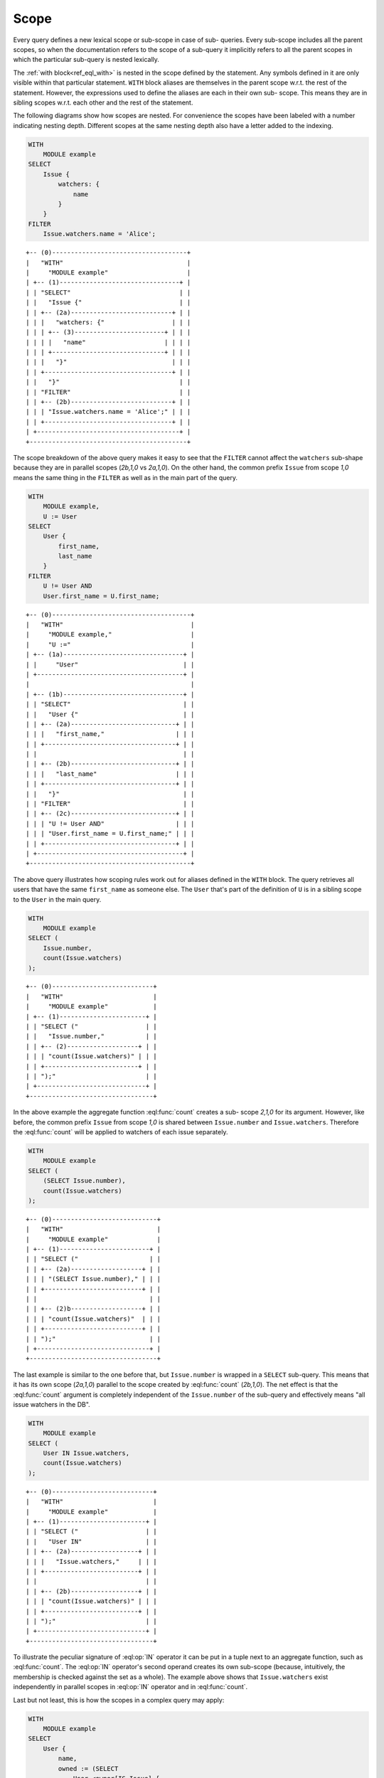 .. _ref_eql_scope:

Scope
=====

Every query defines a new lexical scope or sub-scope in case of sub-
queries. Every sub-scope includes all the parent scopes, so when the
documentation refers to the scope of a sub-query it implicitly refers
to all the parent scopes in which the particular sub-query is nested
lexically.

The :ref:`with block<ref_eql_with>` is nested in the scope defined
by the statement. Any symbols defined in it are only visible within
that particular statement. ``WITH`` block aliases are themselves in
the parent scope w.r.t. the rest of the statement. However, the
expressions used to define the aliases are each in their own sub-
scope. This means they are in sibling scopes w.r.t. each other and the
rest of the statement.

The following diagrams show how scopes are nested. For convenience the
scopes have been labeled with a number indicating nesting depth.
Different scopes at the same nesting depth also have a letter added to
the indexing.

.. code-block:: eql

    WITH
        MODULE example
    SELECT
        Issue {
            watchers: {
                name
            }
        }
    FILTER
        Issue.watchers.name = 'Alice';

::

    +-- (0)------------------------------------+
    |   "WITH"                                 |
    |     "MODULE example"                     |
    | +-- (1)--------------------------------+ |
    | | "SELECT"                             | |
    | |   "Issue {"                          | |
    | | +-- (2a)---------------------------+ | |
    | | |   "watchers: {"                  | | |
    | | | +-- (3)------------------------+ | | |
    | | | |   "name"                     | | | |
    | | | +------------------------------+ | | |
    | | |   "}"                            | | |
    | | +----------------------------------+ | |
    | |   "}"                                | |
    | | "FILTER"                             | |
    | | +-- (2b)---------------------------+ | |
    | | | "Issue.watchers.name = 'Alice';" | | |
    | | +----------------------------------+ | |
    | +--------------------------------------+ |
    +------------------------------------------+

The scope breakdown of the above query makes it easy to see that the
``FILTER`` cannot affect the ``watchers`` sub-shape because they are
in parallel scopes (`2b,1,0` vs `2a,1,0`). On the other hand, the
common prefix ``Issue`` from scope `1,0` means the same thing in the
``FILTER`` as well as in the main part of the query.

.. code-block:: eql

    WITH
        MODULE example,
        U := User
    SELECT
        User {
            first_name,
            last_name
        }
    FILTER
        U != User AND
        User.first_name = U.first_name;

::

    +-- (0)-------------------------------------+
    |   "WITH"                                  |
    |     "MODULE example,"                     |
    |     "U :="                                |
    | +-- (1a)--------------------------------+ |
    | |     "User"                            | |
    | +---------------------------------------+ |
    |                                           |
    | +-- (1b)--------------------------------+ |
    | | "SELECT"                              | |
    | |   "User {"                            | |
    | | +-- (2a)----------------------------+ | |
    | | |   "first_name,"                   | | |
    | | +-----------------------------------+ | |
    | |                                       | |
    | | +-- (2b)----------------------------+ | |
    | | |   "last_name"                     | | |
    | | +-----------------------------------+ | |
    | |   "}"                                 | |
    | | "FILTER"                              | |
    | | +-- (2c)----------------------------+ | |
    | | | "U != User AND"                   | | |
    | | | "User.first_name = U.first_name;" | | |
    | | +-----------------------------------+ | |
    | +---------------------------------------+ |
    +-------------------------------------------+

The above query illustrates how scoping rules work out for aliases
defined in the ``WITH`` block. The query retrieves all users that have
the same ``first_name`` as someone else. The ``User`` that's part of
the definition of ``U`` is in a sibling scope to the ``User`` in the
main query.

.. code-block:: eql

    WITH
        MODULE example
    SELECT (
        Issue.number,
        count(Issue.watchers)
    );

::

    +-- (0)---------------------------+
    |   "WITH"                        |
    |     "MODULE example"            |
    | +-- (1)-----------------------+ |
    | | "SELECT ("                  | |
    | |   "Issue.number,"           | |
    | | +-- (2)-------------------+ | |
    | | | "count(Issue.watchers)" | | |
    | | +-------------------------+ | |
    | | ");"                        | |
    | +-----------------------------+ |
    +---------------------------------+

In the above example the aggregate function :eql:func:`count` creates
a sub- scope `2,1,0` for its argument. However, like before, the
common prefix ``Issue`` from scope `1,0` is shared between
``Issue.number`` and ``Issue.watchers``. Therefore the :eql:func:`count`
will be applied to watchers of each issue separately.

.. code-block:: eql

    WITH
        MODULE example
    SELECT (
        (SELECT Issue.number),
        count(Issue.watchers)
    );

::

    +-- (0)----------------------------+
    |   "WITH"                         |
    |     "MODULE example"             |
    | +-- (1)------------------------+ |
    | | "SELECT ("                   | |
    | | +-- (2a)-------------------+ | |
    | | | "(SELECT Issue.number)," | | |
    | | +--------------------------+ | |
    | |                              | |
    | | +-- (2)b-------------------+ | |
    | | | "count(Issue.watchers)"  | | |
    | | +--------------------------+ | |
    | | ");"                         | |
    | +------------------------------+ |
    +----------------------------------+

The last example is similar to the one before that, but
``Issue.number`` is wrapped in a ``SELECT`` sub-query. This means that
it has its own scope (`2a,1,0`) parallel to the scope created by
:eql:func:`count` (`2b,1,0`). The net effect is that the
:eql:func:`count` argument is completely independent of the
``Issue.number`` of the sub-query and effectively means "all issue
watchers in the DB".

.. code-block:: eql

    WITH
        MODULE example
    SELECT (
        User IN Issue.watchers,
        count(Issue.watchers)
    );

::

    +-- (0)---------------------------+
    |   "WITH"                        |
    |     "MODULE example"            |
    | +-- (1)-----------------------+ |
    | | "SELECT ("                  | |
    | |   "User IN"                 | |
    | | +-- (2a)------------------+ | |
    | | |   "Issue.watchers,"     | | |
    | | +-------------------------+ | |
    | |                             | |
    | | +-- (2b)------------------+ | |
    | | | "count(Issue.watchers)" | | |
    | | +-------------------------+ | |
    | | ");"                        | |
    | +-----------------------------+ |
    +---------------------------------+

To illustrate the peculiar signature of :eql:op:`IN` operator it can
be put in a tuple next to an aggregate function, such as
:eql:func:`count`. The :eql:op:`IN` operator's second operand creates
its own sub-scope (because, intuitively, the membership is checked
against the set as a whole). The example above shows that
``Issue.watchers`` exist independently in parallel scopes in
:eql:op:`IN` operator and in :eql:func:`count`.

Last but not least, this is how the scopes in a complex query may apply:

.. code-block:: eql

    WITH
        MODULE example
    SELECT
        User {
            name,
            owned := (SELECT
                User.<owner[IS Issue] {
                    number,
                    status: {
                        name
                    },
                    priority: {
                        name
                    }
                })
        }
    FILTER
        User.name LIKE 'A%'
        AND
        User.<owner[IS Issue].status.name = 'Open'
        AND
        User.<owner[IS Issue].priority.name = 'High'
    ORDER BY
        User.name
    LIMIT 3;

::

    +-- (0)----------------------------------+
    |   "WITH"                               |
    |     "MODULE example"                   |
    | +-- (1a)-----------------------------+ |
    | | "SELECT User {"                    | |
    | | +-- (2a)-----------------------+   | |
    | | | "name,"                      |   | |
    | | +------------------------------+   | |
    | |                                    | |
    | | +-- (2b)-----------------------+   | |
    | | | "owned:  (SELECT"            |   | |
    | | | "User.<owner[IS Issue] {"    |   | |
    | | | +-- (3a)--------+            |   | |
    | | | | "number,"     |            |   | |
    | | | +---------------+            |   | |
    | | |                              |   | |
    | | | +-- (3b)--------+            |   | |
    | | | | "status: {"   |            |   | |
    | | | | +-- (4a)----+ |            |   | |
    | | | | | "name"    | |            |   | |
    | | | | +-----------+ |            |   | |
    | | | |     "},"      |            |   | |
    | | | +---------------+            |   | |
    | | |                              |   | |
    | | | +-- (3c)--------+            |   | |
    | | | | "priority: {" |            |   | |
    | | | | +-- (4b)----+ |            |   | |
    | | | | | "name"    | |            |   | |
    | | | | +-----------+ |            |   | |
    | | | | "}"           |            |   | |
    | | | +---------------+            |   | |
    | | | "})"                         |   | |
    | | +------------------------------+   | |
    | | "}"                                | |
    | |                                    | |
    | | "FILTER"                           | |
    | | +-- (2b)-----------------------+   | |
    | | | "User.name LIKE 'A%'"        |   | |
    | | | "AND"                        |   | |
    | | | "User.<owner[IS Issue]"      |   | |
    | | |    ".status.name = 'Open'"   |   | |
    | | | "AND"                        |   | |
    | | | "User.<owner[IS Issue]"      |   | |
    | | |    ".priority.name = 'High'" |   | |
    | | +------------------------------+   | |
    | | "ORDER BY "                        | |
    | | +-- (2c)-----------------------+   | |
    | | | "User.name"                  |   | |
    | | +------------------------------+   | |
    | +------------------------------------+ |
    |   "LIMIT "                             |
    | +-- (1b)-----------------------------+ |
    | |   "3;"                             | |
    | +------------------------------------+ |
    +----------------------------------------+

.. _ref_eql_scope_prefix:

Longest common prefix
---------------------

There's a basic principle in EdgeQL that *the same symbol refers to
the same thing*. Applied to paths this rule means that any common
prefix in two paths in the same scope is considered to refer to the
*same* object. Consider the following queries:

.. code-block:: eql

    # tuple query
    WITH
        MODULE example
    SELECT (
        Issue.status.name,
        Issue.priority.name
    );

    # shape query
    WITH
        MODULE example
    SELECT Issue {
        status: {
            name
        },
        priority: {
            name
        }
    };

Both of these queries will retrieve the name of the status and the
name of the priority for all of the Issues. The difference is in how
this information is structured (as a tuple or as nested objects), but
the important thing to understand is that ``Issue.status.name`` and
``Issue.priority.name`` refer to the status and priority for the
*same* Issue. This means that the first query will return a tuple with
the status name and priority name for every Issue. It is not going to
be a cross-product of the set of all status names with the set of all
priority names taken independently.

This rule holds no matter where in the ``SELECT`` expression the path
is used, as long as it is in the same scope. For example:

.. code-block:: eql

    WITH
        MODULE example
    SELECT
        Issue
    FILTER
        Issue.status.name = 'Open'
        AND
        Issue.priority.name = 'High';

``Issue`` is the common prefix in all 3 path expressions. So this
select statement is interpreted as: select all ``Issues``, such that for
each ``Issue`` it is true that the status name is 'Open' and the priority
name is 'High'. The common prefix makes it easy to write intuitive
queries, by ensuring that the same sub-path always means the same
thing. Consider a more complex query:

.. code-block:: eql

    WITH
        MODULE example
    SELECT User {
        name
    }
    FILTER
        User.name LIKE 'A%'
        AND
        User.<owner[IS Issue].status.name = 'Open'
        AND
        User.<owner[IS Issue].priority.name = 'High';

In the above query there are two examples of a common sub-path:
``User`` and ``User.<owner[IS Issue]``. Breaking down the statement we
get the following features:

- the resulting set is composed of ``Users``
- the set of ``Users`` is restricted such that every element of it
  must have the ``name`` starting with 'A'
- set of ``Users`` is further restricted such that the set of
  ``Issues`` reachable from it by following the link ``owners``
  backwards must have at least one ``status`` with the ``name`` 'Open'
- set of ``Users`` is further restricted such that the set of
  ``Issues`` reachable from it by following the link ``owners``
  backwards must have at least one ``priority`` with the ``name``
  'High'

To see how different scopes within the same expression affect the
interpretation, consider the following query:

.. code-block:: eql

    WITH
        MODULE example
    SELECT User {
        name
    }
    ORDER BY User.name
    LIMIT count(User) / 3;

The ``ORDER BY`` clause is nested in the scope of ``SELECT``,
therefore it refers to the same ``User`` as ``SELECT`` does. This is
quite natural, since for ``FILTER`` and ``ORDER BY``, it makes sense
to refer to the objects being selected.

As was mentioned in the statements chapter, ``OFFSET`` and ``LIMIT``
clauses treat *both* their arguments as ``SET OF``, therefore
``count(User)`` exists in a parallel scope to the ``SELECT User {name}
ORDER BY User.name``. In particular that means that ``User`` in the
``LIMIT`` clause refers to the set as a whole even though in the
parallel scope ``User`` refers to each user individually.

Although, technically, the ``LIMIT`` clause can refer to ``User``, so
long as the resulting expression is a *singleton*. The following query
is illegal because ``len(User.name)`` is a set:

.. code-block:: eql

    WITH
        MODULE example
    SELECT User {
        name
    }
    ORDER BY User.name
    # this is an error
    LIMIT len(User.name);

Here's another example of an illegal expression. In this case
``LIMIT`` is referring to a symbol (``res``) defined in a sibling
scope:

.. code-block:: eql

    WITH
        MODULE example
    SELECT res := User {
        name
    }
    ORDER BY res.name
    # this is no longer valid as 'res' is not defined
    # in the scope of LIMIT
    LIMIT count(res) / 3;


Aggregate functions
-------------------

There's an interesting interaction between the longest common prefix
rule and aggregate functions. Consider the following:

.. code-block:: eql

    # count all the issues
    WITH
        MODULE example
    SELECT
        count(Issue);

    # provide an array of all issue numbers
    WITH
        MODULE example
    SELECT
        array_agg(Issue.number);

So far so good, but what if we wanted to combine statistical data
about total issues with some data from each individual ``Issue``? For
the sake of the example suppose that the ``Issue.number`` is actually
a sequential integer (still represented as a string according to our
schema, though) and what we want is a result of the form "Open issue
<number> / <total issues>".

.. code-block:: eql

    # The naive way of combining the result
    # of count with a specific Issue does not work.
    #
    # This will be a set of strings of the form:
    #   "Open issue <number> / 1"
    WITH
        MODULE example
    SELECT
        'Open issue ' + Issue.number +
        ' / ' + <str>count(Issue)
    FILTER
        Issue.status.name = 'Open';

Due to the fact that ``Issue`` and ``Issue.number`` exist in the same
scope, the :ref:`longest common prefix<ref_eql_scope_prefix>` rule
dictates that ``Issue`` must refer to the same object for both of
these expressions. This means that :eql:func:`count` is always
operating on a set of one ``Issue``.

The way to fix that is to define another set as ``Issue`` in the
``WITH`` clause.

.. code-block:: eql

    # The alias I2 functions as if it
    # were a schema-level view, even though
    # DETACHED keyword is not used. This is
    # due to the fact that in the scope it
    # appears in, is itself schema-level.
    WITH
        MODULE example,
        I2 := Issue
    SELECT
        'Open issue ' + Issue.number +
        ' / ' + <str>count(I2)
    FILTER
        Issue.status.name = 'Open';

Here's an example of an aggregate function that specifically takes
advantage of only being applied to the set restricted by the common
prefix:

.. code-block:: eql

    # Each result will only have the watchers
    # of a given open issue.
    WITH
        MODULE example
    SELECT
        'Issue ' + Issue.number + ' watched by: ' +
            <str>array_agg(Issue.watchers.name)
    FILTER
        Issue.status.name = 'Open';


.. _ref_eql_scope_clauses:

Clauses and shapes
------------------

It's important to note that both *shapes* and *clauses* share a
particular property w.r.t. paths that are used in them. A clause or
shape cannot contain a path shorter than any of the paths already used
in the first clause argument or root of the shape. What this rule
really means is that the meaning of a symbol (common path prefix)
cannot be altered by adding more clauses or using a shape.

The above rule is only relevant if the common path prefix rule applies
in the first place, i.e. if the first clause argument is in the same
scope as the second. This is not the case for ``LIMIT`` and ``OFFSET``
clauses for instance.


.. _ref_eql_computables:

Sub-queries and computables
---------------------------

The scoping rule for common prefixes is also true for any paths used
in a shape query (in various clauses or computables). There's an
important property that stems from this fact: *all* path expressions
used in a shape query *must* have the same starting node. This is
because the shape query defines the shape of the data to be retrieved
on *per object* basis, so generally it makes sense that all paths used
in various clauses have common prefixes corresponding to this object
or related objects.

The only way to refer to a path with a different starting node from
the base shape is to use a sub-query in a computable. Consider the
following shape query retrieving a single user with additional data in
the for of latest 3 Issues and total open issue count (this would make
sense for an admin account, for example):

.. code-block:: eql

    WITH
        MODULE example
    SELECT User {
        id,
        name,
        latest_issues := (
            SELECT Issue {
                id,
                name,
                body,
                owner: {
                    id,
                    name
                },
                status: {
                    name
                }
            }
            ORDER BY Issue.start_date DESC
            LIMIT 3
        ),
        total_open := (
            SELECT count(Issue)
            FILTER Issue.status.name = 'Open'
        )
    }
    FILTER
        User.name = 'Alice Smith';

In the above example there are two sub-queries referring to ``Issue``.
Because those sub-queries are not nested in each other, they are
considered to belong to two different scopes and do not represent the
same object. Which is intuitively the behavior one should expect as
the top 3 issues should not in any way impact the total open issue
count.
